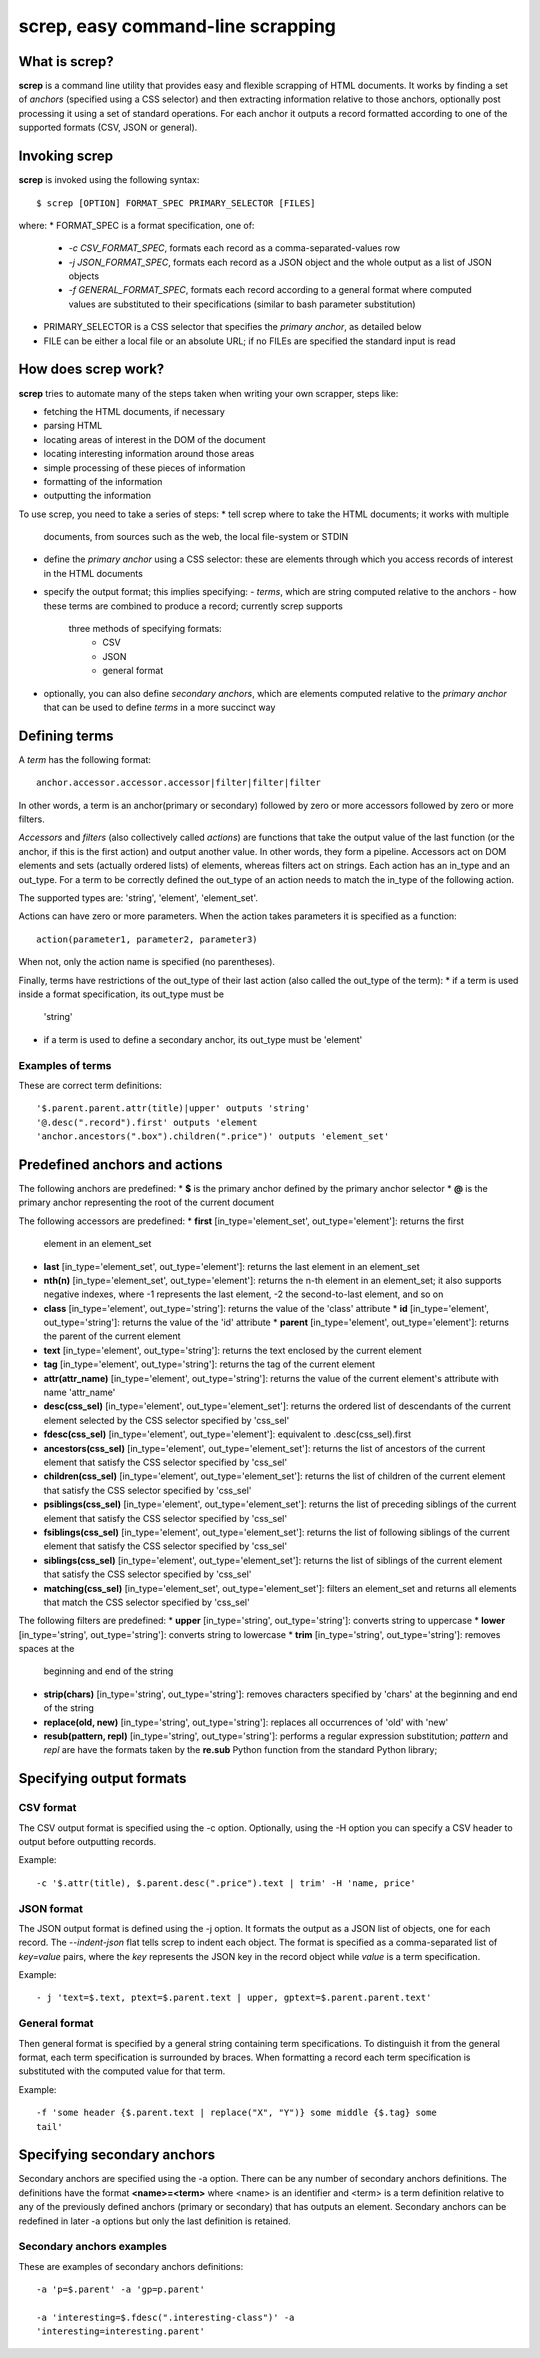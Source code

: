 ======================================
**screp**, easy command-line scrapping
======================================


What is screp?
==============

**screp** is a command line utility that provides easy and flexible scrapping
of HTML documents. It works by finding a set of *anchors* (specified using a
CSS selector) and then extracting information relative to those anchors,
optionally post processing it using a set of standard operations. For each
anchor it outputs a record formatted according to one of the supported formats
(CSV, JSON or general).


Invoking screp
==============

**screp** is invoked using the following syntax::

$ screp [OPTION] FORMAT_SPEC PRIMARY_SELECTOR [FILES]

where:
* FORMAT_SPEC is a format specification, one of:
  - *-c CSV_FORMAT_SPEC*, formats each record as a comma-separated-values row
  - *-j JSON_FORMAT_SPEC*, formats each record as a JSON object and the whole
    output as a list of JSON objects
  - *-f GENERAL_FORMAT_SPEC*, formats each record according to a general format
    where computed values are substituted to their specifications (similar to
    bash parameter substitution)
* PRIMARY_SELECTOR is a CSS selector that specifies the *primary anchor*, as
  detailed below
* FILE can be either a local file or an absolute URL; if no FILEs are specified
  the standard input is read


How does screp work?
====================

**screp** tries to automate many of the steps taken when writing your own
scrapper, steps like:

* fetching the HTML documents, if necessary
* parsing HTML
* locating areas of interest in the DOM of the document
* locating interesting information around those areas
* simple processing of these pieces of information
* formatting of the information
* outputting the information

To use screp, you need to take a series of steps:
* tell screp where to take the HTML documents; it works with multiple
  documents, from sources such as the web, the local file-system or STDIN
* define the *primary anchor* using a CSS selector: these are elements through
  which you access records of interest in the HTML documents
* specify the output format; this implies specifying:
  - *terms*, which are string computed relative to the anchors
  - how these terms are combined to produce a record; currently screp supports
    three methods of specifying formats:
      - CSV
      - JSON
      - general format
* optionally, you can also define *secondary anchors*, which are elements
  computed relative to the *primary anchor* that can be used to define *terms*
  in a more succinct way

Defining terms
==============

A *term* has the following format::

    anchor.accessor.accessor.accessor|filter|filter|filter

In other words, a term is an anchor(primary or secondary) followed by zero or
more accessors followed by zero or more filters.

*Accessors* and *filters* (also collectively called *actions*) are functions
that take the output value of the last function (or the anchor, if this is the
first action) and output another value. In other words, they form a pipeline.
Accessors act on DOM elements and sets (actually ordered lists) of elements,
whereas filters act on strings. Each action has an in_type and an out_type. For
a term to be correctly defined the out_type of an action needs to match the
in_type of the following action.

The supported types are: 'string', 'element', 'element_set'.

Actions can have zero or more parameters. When the action takes parameters it
is specified as a function::

    action(parameter1, parameter2, parameter3)

When not, only the action name is specified (no parentheses).

Finally, terms have restrictions of the out_type of their last action (also
called the out_type of the term):
* if a term is used inside a format specification, its out_type must be
  'string'
* if a term is used to define a secondary anchor, its out_type must be
  'element'

Examples of terms
-----------------

These are correct term definitions::

    '$.parent.parent.attr(title)|upper' outputs 'string'
    '@.desc(".record").first' outputs 'element
    'anchor.ancestors(".box").children(".price")' outputs 'element_set'

Predefined anchors and actions
==============================

The following anchors are predefined:
* **$** is the primary anchor defined by the primary anchor selector
* **@** is the primary anchor representing the root of the current document

The following accessors are predefined:
* **first** [in_type='element_set', out_type='element']: returns the first
  element in an element_set
* **last** [in_type='element_set', out_type='element']: returns the last
  element in an element_set
* **nth(n)** [in_type='element_set', out_type='element']: returns the n-th
  element in an element_set; it also supports negative indexes, where -1
  represents the last element, -2 the second-to-last element, and so on
* **class** [in_type='element', out_type='string']: returns the value of the
  'class' attribute * **id** [in_type='element', out_type='string']: returns
  the value of the 'id' attribute * **parent** [in_type='element',
  out_type='element']: returns the parent of the current element
* **text** [in_type='element', out_type='string']: returns the text enclosed by
  the current element
* **tag** [in_type='element', out_type='string']: returns the tag of the
  current element
* **attr(attr_name)** [in_type='element', out_type='string']: returns the value
  of the current element's attribute with name 'attr_name'
* **desc(css_sel)** [in_type='element', out_type='element_set']: returns the
  ordered list of descendants of the current element selected by the CSS
  selector specified by 'css_sel'
* **fdesc(css_sel)** [in_type='element', out_type='element']: equivalent to
  .desc(css_sel).first
* **ancestors(css_sel)** [in_type='element', out_type='element_set']: returns
  the list of ancestors of the current element that satisfy the CSS selector
  specified by 'css_sel'
* **children(css_sel)** [in_type='element', out_type='element_set']: returns
  the list of children of the current element that satisfy the CSS selector
  specified by 'css_sel'
* **psiblings(css_sel)** [in_type='element', out_type='element_set']: returns
  the list of preceding siblings of the current element that satisfy the CSS
  selector specified by 'css_sel'
* **fsiblings(css_sel)** [in_type='element', out_type='element_set']: returns
  the list of following siblings of the current element that satisfy the CSS
  selector specified by 'css_sel'
* **siblings(css_sel)** [in_type='element', out_type='element_set']: returns
  the list of siblings of the current element that satisfy the CSS selector
  specified by 'css_sel'
* **matching(css_sel)** [in_type='element_set', out_type='element_set']:
  filters an element_set and returns all elements that match the CSS selector
  specified by 'css_sel'

The following filters are predefined:
* **upper** [in_type='string', out_type='string']: converts string to uppercase
* **lower** [in_type='string', out_type='string']: converts string to lowercase
* **trim** [in_type='string', out_type='string']: removes spaces at the
  beginning and end of the string
* **strip(chars)** [in_type='string', out_type='string']: removes characters
  specified by 'chars' at the beginning and end of the string
* **replace(old, new)** [in_type='string', out_type='string']: replaces all
  occurrences of 'old' with 'new'
* **resub(pattern, repl)** [in_type='string', out_type='string']: performs a
  regular expression substitution; *pattern* and *repl* are have the formats
  taken by the **re.sub** Python function from the standard Python library;

Specifying output formats
=========================

CSV format
----------

The CSV output format is specified using the -c option. Optionally, using the
-H option you can specify a CSV header to output before outputting records.

Example::

    -c '$.attr(title), $.parent.desc(".price").text | trim' -H 'name, price'


JSON format
-----------

The JSON output format is defined using the -j option. It formats the output as
a JSON list of objects, one for each record. The *--indent-json* flat tells
screp to indent each object. The format is specified as a comma-separated list
of *key=value* pairs, where the *key* represents the JSON key in the record
object while *value* is a term specification.

Example::

  - j 'text=$.text, ptext=$.parent.text | upper, gptext=$.parent.parent.text'


General format
--------------

Then general format is specified by a general string containing term
specifications. To distinguish it from the general format, each term
specification is surrounded by braces. When formatting a record each term
specification is substituted with the computed value for that term.

Example::

  -f 'some header {$.parent.text | replace("X", "Y")} some middle {$.tag} some
  tail'


Specifying secondary anchors
============================

Secondary anchors are specified using the -a option. There can be any number of
secondary anchors definitions. The definitions have the format
**<name>=<term>** where <name> is an identifier and <term> is a term definition
relative to any of the previously defined anchors (primary or secondary) that
has outputs an element. Secondary anchors can be redefined in later -a options
but only the last definition is retained.

Secondary anchors examples
--------------------------

These are examples of secondary anchors definitions::

    -a 'p=$.parent' -a 'gp=p.parent'

    -a 'interesting=$.fdesc(".interesting-class")' -a
    'interesting=interesting.parent'
